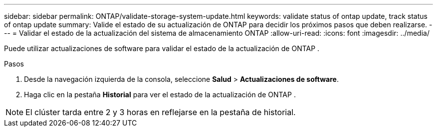 ---
sidebar: sidebar 
permalink: ONTAP/validate-storage-system-update.html 
keywords: validate status of ontap update, track status of ontap update 
summary: Valide el estado de su actualización de ONTAP para decidir los próximos pasos que deben realizarse. 
---
= Validar el estado de la actualización del sistema de almacenamiento ONTAP
:allow-uri-read: 
:icons: font
:imagesdir: ../media/


[role="lead"]
Puede utilizar actualizaciones de software para validar el estado de la actualización de ONTAP .

.Pasos
. Desde la navegación izquierda de la consola, seleccione *Salud* > *Actualizaciones de software*.
. Haga clic en la pestaña *Historial* para ver el estado de la actualización de ONTAP .



NOTE: El clúster tarda entre 2 y 3 horas en reflejarse en la pestaña de historial.

